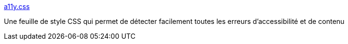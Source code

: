 :jbake-type: post
:jbake-status: published
:jbake-title: a11y.css
:jbake-tags: css,web,accessibility,_mois_nov.,_année_2017
:jbake-date: 2017-11-15
:jbake-depth: ../
:jbake-uri: shaarli/1510760359000.adoc
:jbake-source: https://nicolas-delsaux.hd.free.fr/Shaarli?searchterm=https%3A%2F%2Fffoodd.github.io%2Fa11y.css%2F&searchtags=css+web+accessibility+_mois_nov.+_ann%C3%A9e_2017
:jbake-style: shaarli

https://ffoodd.github.io/a11y.css/[a11y.css]

Une feuille de style CSS qui permet de détecter facilement toutes les erreurs d'accessibilité et de contenu
